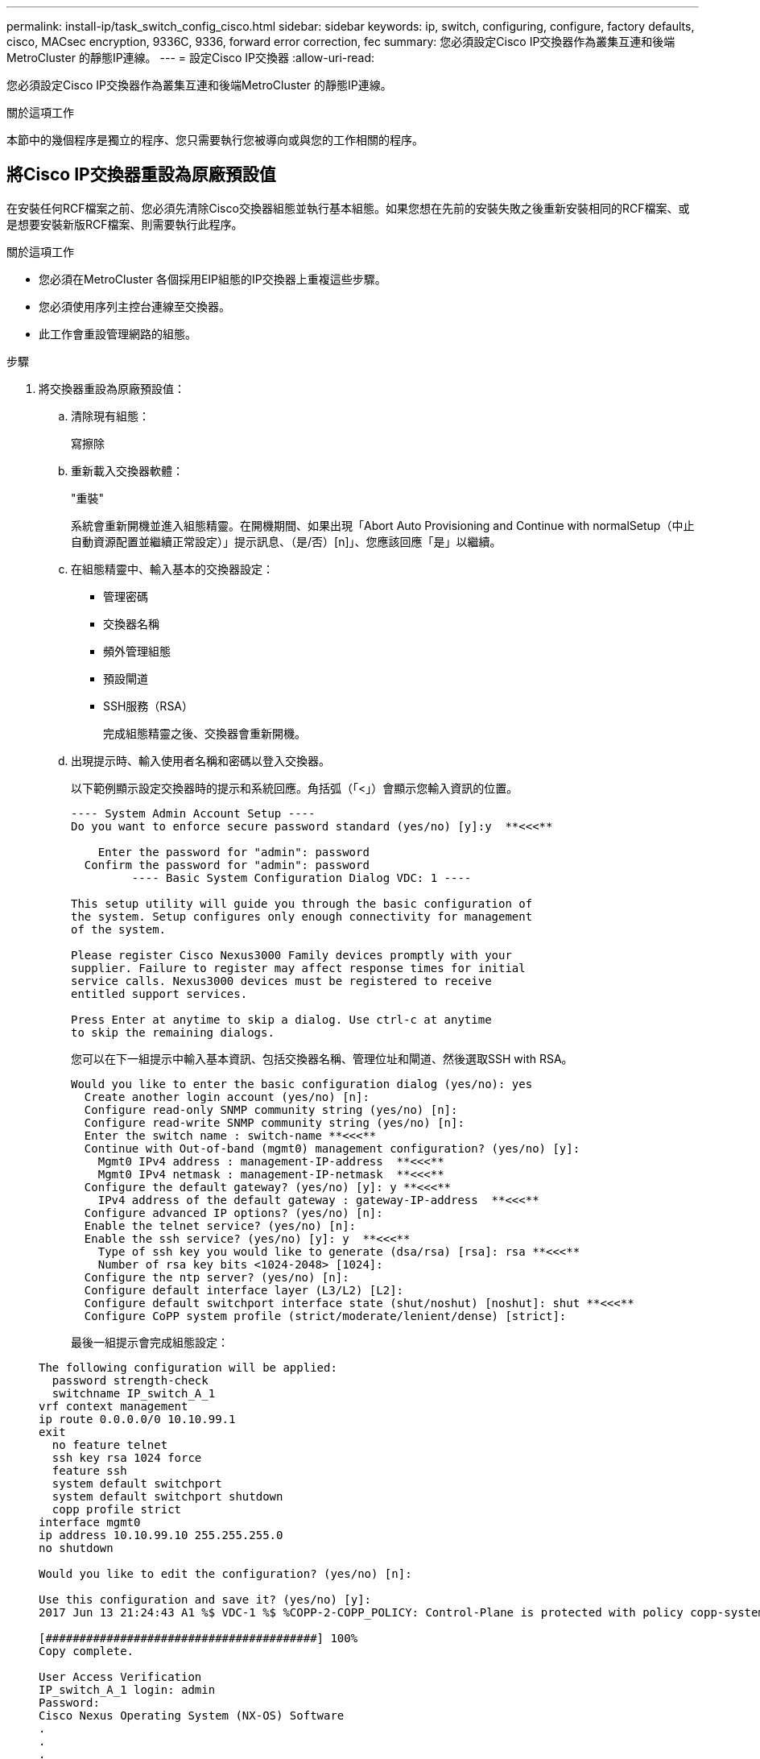 ---
permalink: install-ip/task_switch_config_cisco.html 
sidebar: sidebar 
keywords: ip, switch, configuring, configure, factory defaults, cisco, MACsec encryption, 9336C, 9336, forward error correction, fec 
summary: 您必須設定Cisco IP交換器作為叢集互連和後端MetroCluster 的靜態IP連線。 
---
= 設定Cisco IP交換器
:allow-uri-read: 


[role="lead"]
您必須設定Cisco IP交換器作為叢集互連和後端MetroCluster 的靜態IP連線。

.關於這項工作
本節中的幾個程序是獨立的程序、您只需要執行您被導向或與您的工作相關的程序。



== 將Cisco IP交換器重設為原廠預設值

在安裝任何RCF檔案之前、您必須先清除Cisco交換器組態並執行基本組態。如果您想在先前的安裝失敗之後重新安裝相同的RCF檔案、或是想要安裝新版RCF檔案、則需要執行此程序。

.關於這項工作
* 您必須在MetroCluster 各個採用EIP組態的IP交換器上重複這些步驟。
* 您必須使用序列主控台連線至交換器。
* 此工作會重設管理網路的組態。


.步驟
. 將交換器重設為原廠預設值：
+
.. 清除現有組態：
+
寫擦除

.. 重新載入交換器軟體：
+
"重裝"

+
系統會重新開機並進入組態精靈。在開機期間、如果出現「Abort Auto Provisioning and Continue with normalSetup（中止自動資源配置並繼續正常設定）」提示訊息、（是/否）[n]」、您應該回應「是」以繼續。

.. 在組態精靈中、輸入基本的交換器設定：
+
*** 管理密碼
*** 交換器名稱
*** 頻外管理組態
*** 預設閘道
*** SSH服務（RSA）
+
完成組態精靈之後、交換器會重新開機。



.. 出現提示時、輸入使用者名稱和密碼以登入交換器。
+
以下範例顯示設定交換器時的提示和系統回應。角括弧（「<」）會顯示您輸入資訊的位置。

+
[listing]
----
---- System Admin Account Setup ----
Do you want to enforce secure password standard (yes/no) [y]:y  **<<<**

    Enter the password for "admin": password
  Confirm the password for "admin": password
         ---- Basic System Configuration Dialog VDC: 1 ----

This setup utility will guide you through the basic configuration of
the system. Setup configures only enough connectivity for management
of the system.

Please register Cisco Nexus3000 Family devices promptly with your
supplier. Failure to register may affect response times for initial
service calls. Nexus3000 devices must be registered to receive
entitled support services.

Press Enter at anytime to skip a dialog. Use ctrl-c at anytime
to skip the remaining dialogs.
----
+
您可以在下一組提示中輸入基本資訊、包括交換器名稱、管理位址和閘道、然後選取SSH with RSA。

+
[listing]
----
Would you like to enter the basic configuration dialog (yes/no): yes
  Create another login account (yes/no) [n]:
  Configure read-only SNMP community string (yes/no) [n]:
  Configure read-write SNMP community string (yes/no) [n]:
  Enter the switch name : switch-name **<<<**
  Continue with Out-of-band (mgmt0) management configuration? (yes/no) [y]:
    Mgmt0 IPv4 address : management-IP-address  **<<<**
    Mgmt0 IPv4 netmask : management-IP-netmask  **<<<**
  Configure the default gateway? (yes/no) [y]: y **<<<**
    IPv4 address of the default gateway : gateway-IP-address  **<<<**
  Configure advanced IP options? (yes/no) [n]:
  Enable the telnet service? (yes/no) [n]:
  Enable the ssh service? (yes/no) [y]: y  **<<<**
    Type of ssh key you would like to generate (dsa/rsa) [rsa]: rsa **<<<**
    Number of rsa key bits <1024-2048> [1024]:
  Configure the ntp server? (yes/no) [n]:
  Configure default interface layer (L3/L2) [L2]:
  Configure default switchport interface state (shut/noshut) [noshut]: shut **<<<**
  Configure CoPP system profile (strict/moderate/lenient/dense) [strict]:
----
+
最後一組提示會完成組態設定：

+
[listing]
----
The following configuration will be applied:
  password strength-check
  switchname IP_switch_A_1
vrf context management
ip route 0.0.0.0/0 10.10.99.1
exit
  no feature telnet
  ssh key rsa 1024 force
  feature ssh
  system default switchport
  system default switchport shutdown
  copp profile strict
interface mgmt0
ip address 10.10.99.10 255.255.255.0
no shutdown

Would you like to edit the configuration? (yes/no) [n]:

Use this configuration and save it? (yes/no) [y]:
2017 Jun 13 21:24:43 A1 %$ VDC-1 %$ %COPP-2-COPP_POLICY: Control-Plane is protected with policy copp-system-p-policy-strict.

[########################################] 100%
Copy complete.

User Access Verification
IP_switch_A_1 login: admin
Password:
Cisco Nexus Operating System (NX-OS) Software
.
.
.
IP_switch_A_1#
----


. 儲存組態：
+
[listing]
----
 IP_switch-A-1# copy running-config startup-config
----
. 重新啟動交換器、然後等待交換器重新載入：
+
[listing]
----
 IP_switch-A-1# reload
----
. 在其他三個MetroCluster 交換器上重複上述步驟、以進行REIP組態設定。




== 下載並安裝Cisco交換器NX-OS軟體

您必須將交換器作業系統檔案和RCF檔案下載到MetroCluster 各個交換器、使其採用EWIP組態。

.關於這項工作
此工作需要檔案傳輸軟體、例如FTP、TFTP、SFTP或scp。 將檔案複製到交換器。

這些步驟必須重複執行MetroCluster 於各個採用EIP組態的IP交換器上。

您必須使用支援的交換器軟體版本。

https://hwu.netapp.com["NetApp Hardware Universe"]

.步驟
. 下載支援的NX-OS軟體檔案。
+
link:https://software.cisco.com/download/home["Cisco軟體下載"^]

. 將交換器軟體複製到交換器：
+
「copy sftp：//root@server-ip-address/tftpboot/NX-os-name-name bootflash：VRF管理」

+
在此範例中、nxos.7.0.3.I4.6.bin檔案會從SFTP伺服器10.10.99.99複製到本機bootflash：

+
[listing]
----
IP_switch_A_1# copy sftp://root@10.10.99.99/tftpboot/nxos.7.0.3.I4.6.bin bootflash: vrf management
root@10.10.99.99's password: password
sftp> progress
Progress meter enabled
sftp> get   /tftpboot/nxos.7.0.3.I4.6.bin  /bootflash/nxos.7.0.3.I4.6.bin
Fetching /tftpboot/nxos.7.0.3.I4.6.bin to /bootflash/nxos.7.0.3.I4.6.bin
/tftpboot/nxos.7.0.3.I4.6.bin                 100%  666MB   7.2MB/s   01:32
sftp> exit
Copy complete, now saving to disk (please wait)...
----
. 在每個交換器上、確認交換器NX-OS檔案是否存在於每個交換器的bootflash目錄中：
+
《Dir bootflash:》

+
下列範例顯示檔案存在於ip_switch_a_1上：

+
[listing]
----
IP_switch_A_1# dir bootflash:
                  .
                  .
                  .
  698629632    Jun 13 21:37:44 2017  nxos.7.0.3.I4.6.bin
                  .
                  .
                  .

Usage for bootflash://sup-local
 1779363840 bytes used
13238841344 bytes free
15018205184 bytes total
IP_switch_A_1#
----
. 安裝交換器軟體：
+
「安裝所有nxos bootflash:nxos.version、number.bin」

+
交換器軟體安裝完成後、交換器會自動重新載入（重新開機）。

+
下列範例顯示在ip_switch_a_1上安裝軟體：

+
[listing]
----
IP_switch_A_1# install all nxos bootflash:nxos.7.0.3.I4.6.bin
Installer will perform compatibility check first. Please wait.
Installer is forced disruptive

Verifying image bootflash:/nxos.7.0.3.I4.6.bin for boot variable "nxos".
[####################] 100% -- SUCCESS

Verifying image type.
[####################] 100% -- SUCCESS

Preparing "nxos" version info using image bootflash:/nxos.7.0.3.I4.6.bin.
[####################] 100% -- SUCCESS

Preparing "bios" version info using image bootflash:/nxos.7.0.3.I4.6.bin.
[####################] 100% -- SUCCESS       [####################] 100%            -- SUCCESS

Performing module support checks.            [####################] 100%            -- SUCCESS

Notifying services about system upgrade.     [####################] 100%            -- SUCCESS



Compatibility check is done:
Module  bootable          Impact  Install-type  Reason
------  --------  --------------  ------------  ------
     1       yes      disruptive         reset  default upgrade is not hitless



Images will be upgraded according to following table:
Module       Image   Running-Version(pri:alt)         New-Version   Upg-Required
------  ----------   ------------------------  ------------------   ------------
     1        nxos                7.0(3)I4(1)         7.0(3)I4(6)   yes
     1        bios         v04.24(04/21/2016)  v04.24(04/21/2016)   no


Switch will be reloaded for disruptive upgrade.
Do you want to continue with the installation (y/n)?  [n] y


Install is in progress, please wait.

Performing runtime checks.         [####################] 100%    -- SUCCESS

Setting boot variables.
[####################] 100% -- SUCCESS

Performing configuration copy.
[####################] 100% -- SUCCESS

Module 1: Refreshing compact flash and upgrading bios/loader/bootrom.
Warning: please do not remove or power off the module at this time.
[####################] 100% -- SUCCESS


Finishing the upgrade, switch will reboot in 10 seconds.
IP_switch_A_1#
----
. 等待交換器重新載入、然後登入交換器。
+
交換器重新開機後、會顯示登入提示：

+
[listing]
----
User Access Verification
IP_switch_A_1 login: admin
Password:
Cisco Nexus Operating System (NX-OS) Software
TAC support: http://www.cisco.com/tac
Copyright (C) 2002-2017, Cisco and/or its affiliates.
All rights reserved.
.
.
.
MDP database restore in progress.
IP_switch_A_1#

The switch software is now installed.
----
. 驗證是否已安裝交換器軟體：+「show version」（顯示版本）
+
下列範例顯示輸出：

+
[listing]
----
IP_switch_A_1# show version
Cisco Nexus Operating System (NX-OS) Software
TAC support: http://www.cisco.com/tac
Copyright (C) 2002-2017, Cisco and/or its affiliates.
All rights reserved.
.
.
.

Software
  BIOS: version 04.24
  NXOS: version 7.0(3)I4(6)   **<<< switch software version**
  BIOS compile time:  04/21/2016
  NXOS image file is: bootflash:///nxos.7.0.3.I4.6.bin
  NXOS compile time:  3/9/2017 22:00:00 [03/10/2017 07:05:18]


Hardware
  cisco Nexus 3132QV Chassis
  Intel(R) Core(TM) i3- CPU @ 2.50GHz with 16401416 kB of memory.
  Processor Board ID FOC20123GPS

  Device name: A1
  bootflash:   14900224 kB
  usb1:               0 kB (expansion flash)

Kernel uptime is 0 day(s), 0 hour(s), 1 minute(s), 49 second(s)

Last reset at 403451 usecs after  Mon Jun 10 21:43:52 2017

  Reason: Reset due to upgrade
  System version: 7.0(3)I4(1)
  Service:

plugin
  Core Plugin, Ethernet Plugin
IP_switch_A_1#
----
. 在靜態IP組態的其餘三個IP交換器上重複上述步驟MetroCluster 。




== 下載並安裝Cisco IP RCF檔案

您必須在 MetroCluster IP 組態中產生 RCF 檔案並將其安裝至每台交換器。

.關於這項工作
此工作需要檔案傳輸軟體、例如FTP、TFTP、SFTP或scp。 將檔案複製到交換器。

這些步驟必須重複執行MetroCluster 於各個採用EIP組態的IP交換器上。

您必須使用支援的交換器軟體版本。

https://hwu.netapp.com["NetApp Hardware Universe"]

共有四個RCF檔案、MetroCluster 每個檔案分別對應於整個EIP組態中的四個交換器。您必須針對所使用的交換器機型使用正確的RCF檔案。

|===


| 交換器 | RCF檔案 


 a| 
ip_switch_a_1.
 a| 
NX3232_v1.80_Switch-A1.txt



 a| 
ip_switch_a_2
 a| 
NX3232_v1.80_Switch-A2.txt



 a| 
IP交換器_B_1
 a| 
NX3232_v1.80_Switch-B1.txt



 a| 
IP交換器_B_2
 a| 
NX3232_v1.80_Switch-B2.txt

|===
.步驟
. 為 MetroCluster IP 產生 Cisco RCF 檔案。
+
.. 下載 https://mysupport.netapp.com/site/tools/tool-eula/rcffilegenerator["RcfFileGeneratorfor MetroCluster EfIP"^]
.. 使用RcfFileGeneratorfor MetroCluster EIP、為您的組態產生RCF檔案。
+

NOTE: 不支援下載後修改RCF檔案。



. 將RCF檔案複製到交換器：
+
.. 將RCF檔案複製到第一個交換器：
+
「copy sftp：//root@ft-server-ip-address/tftpboot/switch-specif-rf bootflash: VRF management」

+
在此範例中、NX3232_v1.80_Switch-A1.txt RCF檔案會從位於10.10.99.99的SFTP伺服器複製到本機bootflash。您必須使用TFTP/SFTP伺服器的IP位址、以及需要安裝的RCF檔案名稱。

+
[listing]
----
IP_switch_A_1# copy sftp://root@10.10.99.99/tftpboot/NX3232_v1.80_Switch-A1.txt bootflash: vrf management
root@10.10.99.99's password: password
sftp> progress
Progress meter enabled
sftp> get   /tftpboot/NX3232_v1.80_Switch-A1.txt /bootflash/NX3232_v1.80_Switch-A1.txt
Fetching /tftpboot/NX3232_v1.80_Switch-A1.txt to /bootflash/NX3232_v1.80_Switch-A1.txt
/tftpboot/NX3232_v1.80_Switch-A1.txt          100% 5141     5.0KB/s   00:00
sftp> exit
Copy complete, now saving to disk (please wait)...
IP_switch_A_1#
----
.. 對其他三個交換器重複上一個子步驟、請務必將相符的RCF檔案複製到對應的交換器。


. 在每個交換器上、確認每個交換器的bootflash目錄中都有RCF檔案：
+
《Dir bootflash:》

+
下列範例顯示檔案存在於ip_switch_a_1上：

+
[listing]
----
IP_switch_A_1# dir bootflash:
                  .
                  .
                  .
5514    Jun 13 22:09:05 2017  NX3232_v1.80_Switch-A1.txt
                  .
                  .
                  .

Usage for bootflash://sup-local
1779363840 bytes used
13238841344 bytes free
15018205184 bytes total
IP_switch_A_1#
----
. 在Cisco 3132Q-V和Cisco 3232C交換器上設定TCAM區域。
+

NOTE: 如果您沒有Cisco 3132Q-V或Cisco 3232C交換器、請跳過此步驟。

+
.. 在Cisco 3132Q-V交換器上、設定下列TCAM區域：
+
[listing]
----
conf t
hardware access-list tcam region span 0
hardware access-list tcam region racl 256
hardware access-list tcam region e-racl 256
hardware access-list tcam region qos 256
----
.. 在Cisco 3232C交換器上、設定下列TCAM區域：
+
[listing]
----
conf t
hardware access-list tcam region span 0
hardware access-list tcam region racl-lite 0
hardware access-list tcam region racl 256
hardware access-list tcam region e-racl 256
hardware access-list tcam region qos 256
----
.. 設定「TCAM區域」之後、請儲存組態並重新載入交換器：
+
[listing]
----
copy running-config startup-config
reload
----


. 將相符的RCF檔案從本機bootFlash複製到每個交換器上的執行組態：
+
「copy bootflash：switch-specific-RCF.txt執行組態」

. 將RCF檔案從執行中的組態複製到每個交換器的啟動組態：
+
「copy running-config startup-config」

+
您應該會看到類似下列的輸出：

+
[listing]
----
IP_switch_A_1# copy bootflash:NX3232_v1.80_Switch-A1.txt running-config
IP_switch-A-1# copy running-config startup-config
----
. 重新載入交換器：
+
"重裝"

+
[listing]
----
IP_switch_A_1# reload
----
. 在其他三個MetroCluster 交換器上重複上述步驟、以進行REIP組態設定。




== 針對使用25-Gbps連線的系統設定轉送錯誤修正

如果您的系統設定為使用25-Gbps連線、則在套用RCF檔案之後、您需要手動將轉送錯誤修正（FEC）參數設定為關閉。RCF檔案不套用此設定。

.關於這項工作
在執行此程序之前、必須先連接25 Gbps連接埠的纜線。

link:port_usage_3232c_9336c.html["Cisco 3232C或Cisco 9336C交換器的平台連接埠指派"]

此工作僅適用於使用25-Gbps連線的平台：

* 部分A300 AFF
* zhTW 8200 FAS
* 500f FAS
* VA250 AFF


這項工作必須在MetroCluster 整個4台交換器上執行、且必須採用「靜態IP」組態。

.步驟
. 將連接至控制器模組的每個25-Gbps連接埠的FEC參數設為「Off」（關）、然後將執行組態複製到啟動組態：
+
.. 進入組態模式：「config t」
.. 指定要設定的25-Gbps介面：「interface interface-ID」
.. 將FEC設為關：「FEC關」
.. 針對交換器上的每個25-Gbps連接埠、重複上述步驟。
.. 退出組態模式：「exit」
+
以下範例顯示交換器ip_switch_a_1上的乙太網路1/25/1命令：

+
[listing]
----
IP_switch_A_1# conf t
IP_switch_A_1(config)# interface Ethernet1/25/1
IP_switch_A_1(config-if)# fec off
IP_switch_A_1(config-if)# exit
IP_switch_A_1(config-if)# end
IP_switch_A_1# copy running-config startup-config
----


. 在其他三個MetroCluster 交換器上重複上述步驟、以進行「靜態IP」組態設定。




== 停用未使用的 ISL 連接埠和連接埠通道

NetApp 建議停用未使用的 ISL 連接埠和連接埠通道、以避免不必要的健全狀況警示。

. 識別未使用的 ISL 連接埠和連接埠通道：
+
「How介面簡介」

. 停用未使用的 ISL 連接埠和連接埠通道。
+
您必須針對每個識別出的未使用連接埠或連接埠通道執行下列命令。

+
[listing]
----
SwitchA_1# config t
Enter configuration commands, one per line. End with CNTL/Z.
SwitchA_1(config)# int Eth1/14
SwitchA_1(config-if)# shutdown
SwitchA_12(config-if)# exit
SwitchA_1(config-if)# copy running-config startup-config
[########################################] 100%
Copy complete, now saving to disk (please wait)...
Copy complete.
----

